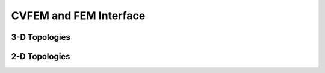 
CVFEM and FEM Interface
=======================

.. doxygenclass:: sierra::nalu::MasterElement

3-D Topologies
--------------

.. doxygenclass:: sierra::nalu::HexSCV
   :members:

.. doxygenclass:: sierra::nalu::HexSCS
   :members:

.. doxygenclass:: sierra::nalu::TetSCV
   :members:

.. doxygenclass:: sierra::nalu::TetSCS
   :members:

.. doxygenclass:: sierra::nalu::PyrSCV
   :members:

.. doxygenclass:: sierra::nalu::PyrSCS
   :members:

.. doxygenclass:: sierra::nalu::WedSCV
   :members:

.. doxygenclass:: sierra::nalu::WedSCS
   :members:

.. doxygenclass:: sierra::nalu::Hex8FEM
   :members:

.. doxygenclass:: sierra::nalu::Quad3DSCS
   :members:

.. doxygenclass:: sierra::nalu::Tri3DSCS
   :members:

2-D Topologies
--------------

.. doxygenclass:: sierra::nalu::Quad42DSCV
   :members:

.. doxygenclass:: sierra::nalu::Quad42DSCS
   :members:

.. doxygenclass:: sierra::nalu::Tri32DSCV
   :members:

.. doxygenclass:: sierra::nalu::Tri32DSCS
   :members:

